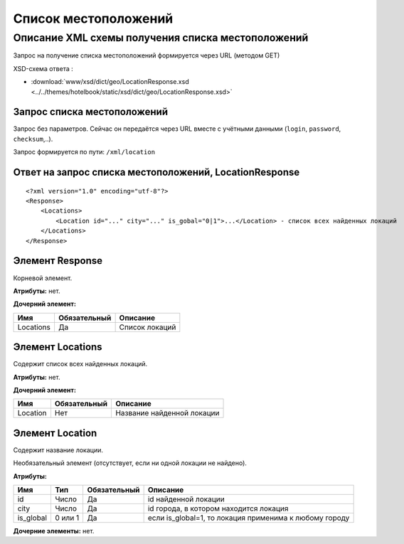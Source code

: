 Список местоположений
#####################

Описание XML схемы получения списка местоположений
==================================================

Запрос на получение списка местоположений формируется через URL (методом GET)

XSD-схема ответа :

- :download:`www/xsd/dict/geo/LocationResponse.xsd <../../themes/hotelbook/static/xsd/dict/geo/LocationResponse.xsd>`


Запрос списка местоположений
----------------------------

Запрос без параметров. Сейчас он передаётся через URL вместе с учётными данными (``login``, ``password``, ``checksum``,..).

Запрос формируется по пути: ``/xml/location``

Ответ на запрос списка местоположений, LocationResponse
-------------------------------------------------------

::

    <?xml version="1.0" encoding="utf-8"?> 
    <Response>
        <Locations>
            <Location id="..." city="..." is_gobal="0|1">...</Location> - список всех найденных локаций
        </Locations>
    </Response>

Элемент Response
----------------

Корневой элемент.

**Атрибуты:** нет.

**Дочерний элемент:**

+-----------+--------------+----------------+
| Имя       | Обязательный | Описание       |
+===========+==============+================+
| Locations | Да           | Список локаций |
+-----------+--------------+----------------+

Элемент Locations
-----------------

Содержит список всех найденных локаций.

**Атрибуты:** нет.

**Дочерний элемент:**

+----------+--------------+----------------------------+
| Имя      | Обязательный | Описание                   |
+==========+==============+============================+
| Location | Нет          | Название найденной локации |
+----------+--------------+----------------------------+

Элемент Location
----------------

Содержит название локации.

Необязательный элемент (отсутствует, если ни одной локации не найдено).

**Атрибуты:**

+-----------+---------+--------------+---------------------------------------------------------+
| Имя       | Тип     | Обязательный | Описание                                                |
+===========+=========+==============+=========================================================+
| id        | Число   | Да           | id найденной локации                                    |
+-----------+---------+--------------+---------------------------------------------------------+
| city      | Число   | Да           | id города, в котором находится локация                  |
+-----------+---------+--------------+---------------------------------------------------------+
| is_global | 0 или 1 | Да           | если is_global=1, то локация применима к любому городу  |
+-----------+---------+--------------+---------------------------------------------------------+

**Дочерние элементы:** нет.
